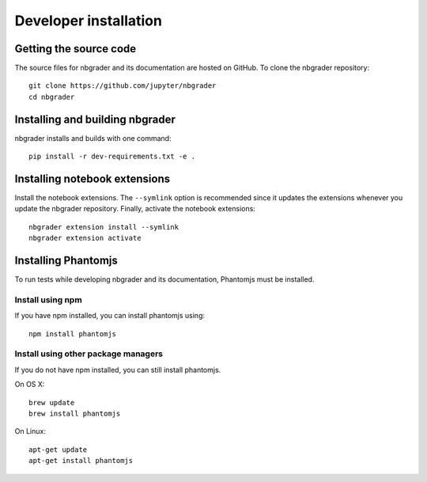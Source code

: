 Developer installation
======================

Getting the source code
-----------------------
The source files for nbgrader and its documentation are hosted on GitHub. To
clone the nbgrader repository::

    git clone https://github.com/jupyter/nbgrader
    cd nbgrader

Installing and building nbgrader
-------------------------------------
nbgrader installs and builds with one command::

    pip install -r dev-requirements.txt -e .

Installing notebook extensions
------------------------------
Install the notebook extensions. The ``--symlink`` option is recommended since it
updates the extensions whenever you update the nbgrader repository. Finally,
activate the notebook extensions::

    nbgrader extension install --symlink
    nbgrader extension activate

Installing Phantomjs
--------------------
To run tests while developing nbgrader and its documentation, Phantomjs must
be installed.

Install using npm
~~~~~~~~~~~~~~~~~
If you have npm installed, you can install phantomjs using::

    npm install phantomjs

Install using other package managers
~~~~~~~~~~~~~~~~~~~~~~~~~~~~~~~~~~~~
If you do not have npm installed, you can still install phantomjs.

On OS X::

    brew update
    brew install phantomjs

On Linux::

    apt-get update
    apt-get install phantomjs
